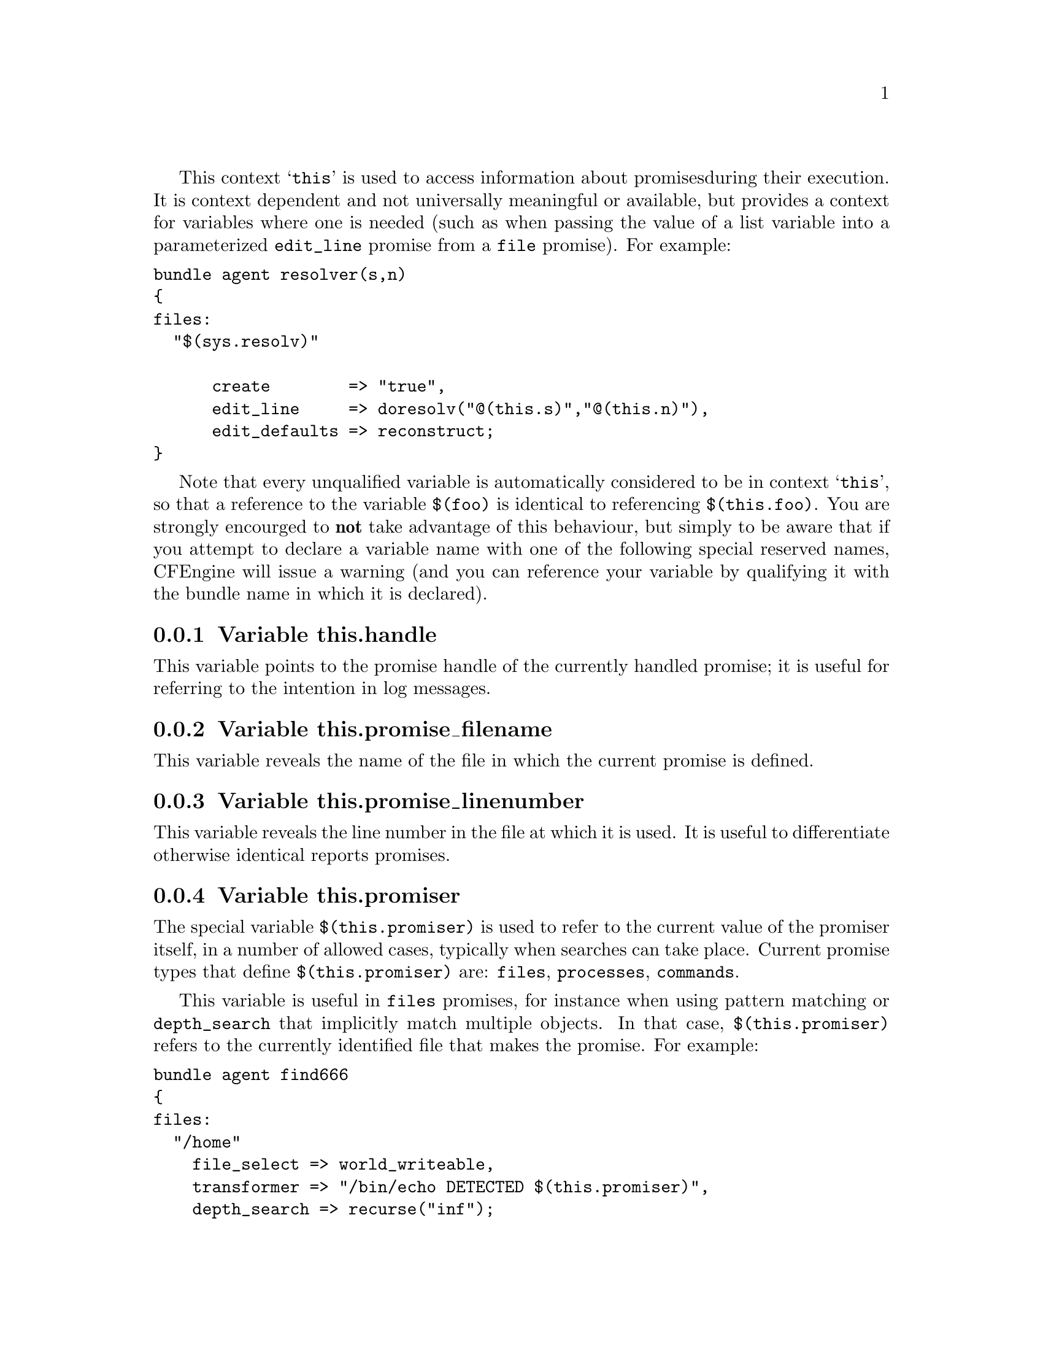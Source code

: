 
This context @samp{this} is used to access information about promises
during their execution. It is context dependent and not universally
meaningful or available, but provides a context for variables where one is
needed (such as when passing the value of a list variable into a parameterized
@code{edit_line} promise from a @code{file} promise).  For example:

@verbatim
bundle agent resolver(s,n)
{ 
files:
  "$(sys.resolv)" 

      create        => "true",
      edit_line     => doresolv("@(this.s)","@(this.n)"),
      edit_defaults => reconstruct;
}
@end verbatim

Note that every unqualified variable is automatically considered to be in
context @samp{this}, so that a reference to the variable @code{$(foo)} is
identical to referencing @code{$(this.foo)}.  You are strongly encourged to
@b{not} take advantage of this behaviour, but simply to be aware that if you
attempt to declare a variable name with one of the following special
reserved names, CFEngine will issue a warning (and you can reference your
variable by qualifying it with the bundle name in which it is declared).

@menu
* Variable this.handle::
* Variable this.promise_filename::
* Variable this.promise_linenumber::
* Variable this.promiser::
* Variable service_policy::
* Variable this.this::
@end menu

@node Variable this.handle
@subsection Variable this.handle

This variable points to the promise handle of the currently handled promise;
 it is useful for referring to the intention in log messages.

@node Variable this.promise_filename
@subsection Variable this.promise_filename

This variable reveals the name of the file in which the current promise is defined.

@node Variable this.promise_linenumber
@subsection Variable this.promise_linenumber

This variable reveals the line number in the file at which it is used.  It is
useful to differentiate otherwise identical reports promises.

@node Variable this.promiser
@subsection Variable this.promiser

The special variable @code{$(this.promiser)} is used to refer to the current
value of the promiser itself, in a number of allowed cases, typically when
searches can take place. Current promise types that define @code{$(this.promiser)}
are: @code{files}, @code{processes}, @code{commands}.

This variable is useful in @code{files} promises, for instance when using
pattern matching or @code{depth_search} that implicitly match multiple
objects.  In that case, @code{$(this.promiser)} refers to the
currently identified file that makes the promise.  For example:

@verbatim
bundle agent find666
{
files:
  "/home"
    file_select => world_writeable,
    transformer => "/bin/echo DETECTED $(this.promiser)",
    depth_search => recurse("inf");

  "/etc/.*"
    file_select => world_writeable,
    transformer => "/bin/echo DETECTED $(this.promiser)";
}

body file_select world_writeable
{
  search_mode => { "o+w" };
  file_result => "mode";
}
@end verbatim

@node Variable service_policy
@subsection Variable service_policy

This variable is set to the values of the promise attribute @code{service_policy}, e.g.

@verbatim
services:

  "www"  service_policy => "start";
@end verbatim
@noindent and is typically used in the adaptations for custom services bundles
in the service methods, @xref{service_method in services}.

@node Variable this.this
@subsection Variable this.this

From version core 3.3.0 this variables is reserved. It is used by
functions like @code{maplist()} to represent the current object in 
a transformation map.
